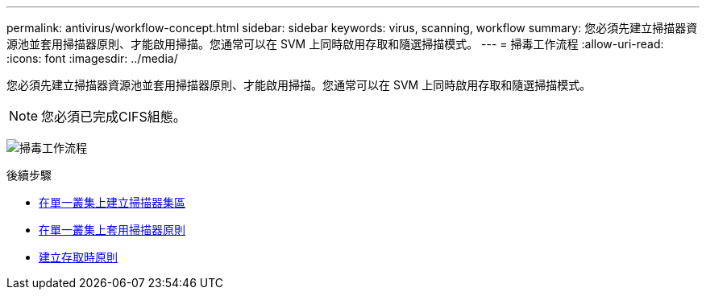 ---
permalink: antivirus/workflow-concept.html 
sidebar: sidebar 
keywords: virus, scanning, workflow 
summary: 您必須先建立掃描器資源池並套用掃描器原則、才能啟用掃描。您通常可以在 SVM 上同時啟用存取和隨選掃描模式。 
---
= 掃毒工作流程
:allow-uri-read: 
:icons: font
:imagesdir: ../media/


[role="lead"]
您必須先建立掃描器資源池並套用掃描器原則、才能啟用掃描。您通常可以在 SVM 上同時啟用存取和隨選掃描模式。


NOTE: 您必須已完成CIFS組態。

image:avcfg-workflow.gif["掃毒工作流程"]

.後續步驟
* xref:create-scanner-pool-single-cluster-task.html[在單一叢集上建立掃描器集區]
* xref:apply-scanner-policy-pool-task.html[在單一叢集上套用掃描器原則]
* xref:create-on-access-policy-task.html[建立存取時原則]

